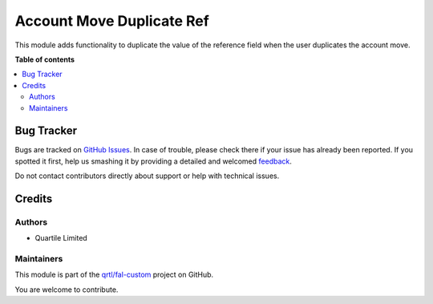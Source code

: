 ==========================
Account Move Duplicate Ref
==========================

.. !!!!!!!!!!!!!!!!!!!!!!!!!!!!!!!!!!!!!!!!!!!!!!!!!!!!
   !! This file is generated by oca-gen-addon-readme !!
   !! changes will be overwritten.                   !!
   !!!!!!!!!!!!!!!!!!!!!!!!!!!!!!!!!!!!!!!!!!!!!!!!!!!!

.. |badge1| image:: https://img.shields.io/badge/maturity-Beta-yellow.png
    :target: https://odoo-community.org/page/development-status
    :alt: Beta
.. |badge2| image:: https://img.shields.io/badge/licence-AGPL--3-blue.png
    :target: http://www.gnu.org/licenses/agpl-3.0-standalone.html
    :alt: License: AGPL-3
.. |badge3| image:: https://img.shields.io/badge/github-qrtl%2Ffal--custom-lightgray.png?logo=github
    :target: https://github.com/qrtl/fal-custom/tree/16.0/account_move_duplicate_ref
    :alt: qrtl/fal-custom

|badge1| |badge2| |badge3| 

This module adds functionality to duplicate the value of the reference field when the user duplicates the account move.

**Table of contents**

.. contents::
   :local:

Bug Tracker
===========

Bugs are tracked on `GitHub Issues <https://github.com/qrtl/fal-custom/issues>`_.
In case of trouble, please check there if your issue has already been reported.
If you spotted it first, help us smashing it by providing a detailed and welcomed
`feedback <https://github.com/qrtl/fal-custom/issues/new?body=module:%20account_move_duplicate_ref%0Aversion:%2016.0%0A%0A**Steps%20to%20reproduce**%0A-%20...%0A%0A**Current%20behavior**%0A%0A**Expected%20behavior**>`_.

Do not contact contributors directly about support or help with technical issues.

Credits
=======

Authors
~~~~~~~

* Quartile Limited

Maintainers
~~~~~~~~~~~

This module is part of the `qrtl/fal-custom <https://github.com/qrtl/fal-custom/tree/16.0/account_move_duplicate_ref>`_ project on GitHub.

You are welcome to contribute.
